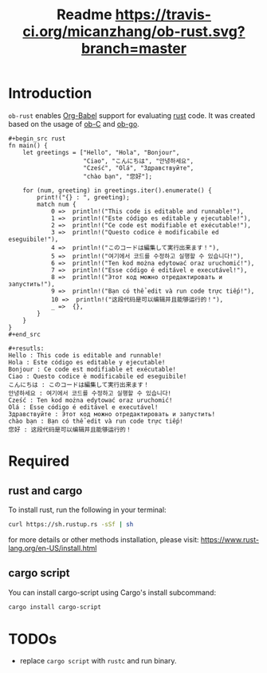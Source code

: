 #+TITLE: Readme [[https://travis-ci.org/micanzhang/ob-rust.svg?branch=master]]

* Introduction

  =ob-rust= enables [[http://orgmode.org/worg/org-contrib/babel/intro.html][Org-Babel]] support for evaluating [[https://www.rust-lang.org/][rust]] code. It was
  created based on the usage of [[http://orgmode.org/worg/org-contrib/babel/languages/ob-doc-C.html][ob-C]] and [[https://github.com/pope/ob-go][ob-go]].

  : #+begin_src rust
  : fn main() {
  :     let greetings = ["Hello", "Hola", "Bonjour",
  :                      "Ciao", "こんにちは", "안녕하세요",
  :                      "Cześć", "Olá", "Здравствуйте",
  :                      "chào bạn", "您好"];
  : 
  :     for (num, greeting) in greetings.iter().enumerate() {
  :         print!("{} : ", greeting);
  :         match num {
  :             0 =>  println!("This code is editable and runnable!"),
  :             1 =>  println!("Este código es editable y ejecutable!"),
  :             2 =>  println!("Ce code est modifiable et exécutable!"),
  :             3 =>  println!("Questo codice è modificabile ed eseguibile!"),
  :             4 =>  println!("このコードは編集して実行出来ます！"),
  :             5 =>  println!("여기에서 코드를 수정하고 실행할 수 있습니다!"),
  :             6 =>  println!("Ten kod można edytować oraz uruchomić!"),
  :             7 =>  println!("Esse código é editável e executável!"),
  :             8 =>  println!("Этот код можно отредактировать и запустить!"),
  :             9 =>  println!("Bạn có thể edit và run code trực tiếp!"),
  :             10 =>  println!("这段代码是可以编辑并且能够运行的！"),
  :             _ =>  {},
  :         }
  :     }
  : }
  : #+end_src
  :
  : #+resutls:
  : Hello : This code is editable and runnable!
  : Hola : Este código es editable y ejecutable!
  : Bonjour : Ce code est modifiable et exécutable!
  : Ciao : Questo codice è modificabile ed eseguibile!
  : こんにちは : このコードは編集して実行出来ます！
  : 안녕하세요 : 여기에서 코드를 수정하고 실행할 수 있습니다!
  : Cześć : Ten kod można edytować oraz uruchomić!
  : Olá : Esse código é editável e executável!
  : Здравствуйте : Этот код можно отредактировать и запустить!
  : chào bạn : Bạn có thể edit và run code trực tiếp!
  : 您好 : 这段代码是可以编辑并且能够运行的！

* Required

** rust and cargo

To install rust, run the following in your terminal:
#+BEGIN_SRC sh
curl https://sh.rustup.rs -sSf | sh
#+END_SRC

for more details or other methods installation, please visit: [[https://www.rust-lang.org/en-US/install.html][https://www.rust-lang.org/en-US/install.html]]

** cargo script

You can install cargo-script using Cargo's install subcommand:
#+BEGIN_SRC sh
cargo install cargo-script
#+END_SRC

* TODOs

+ replace =cargo script= with =rustc= and run binary.

